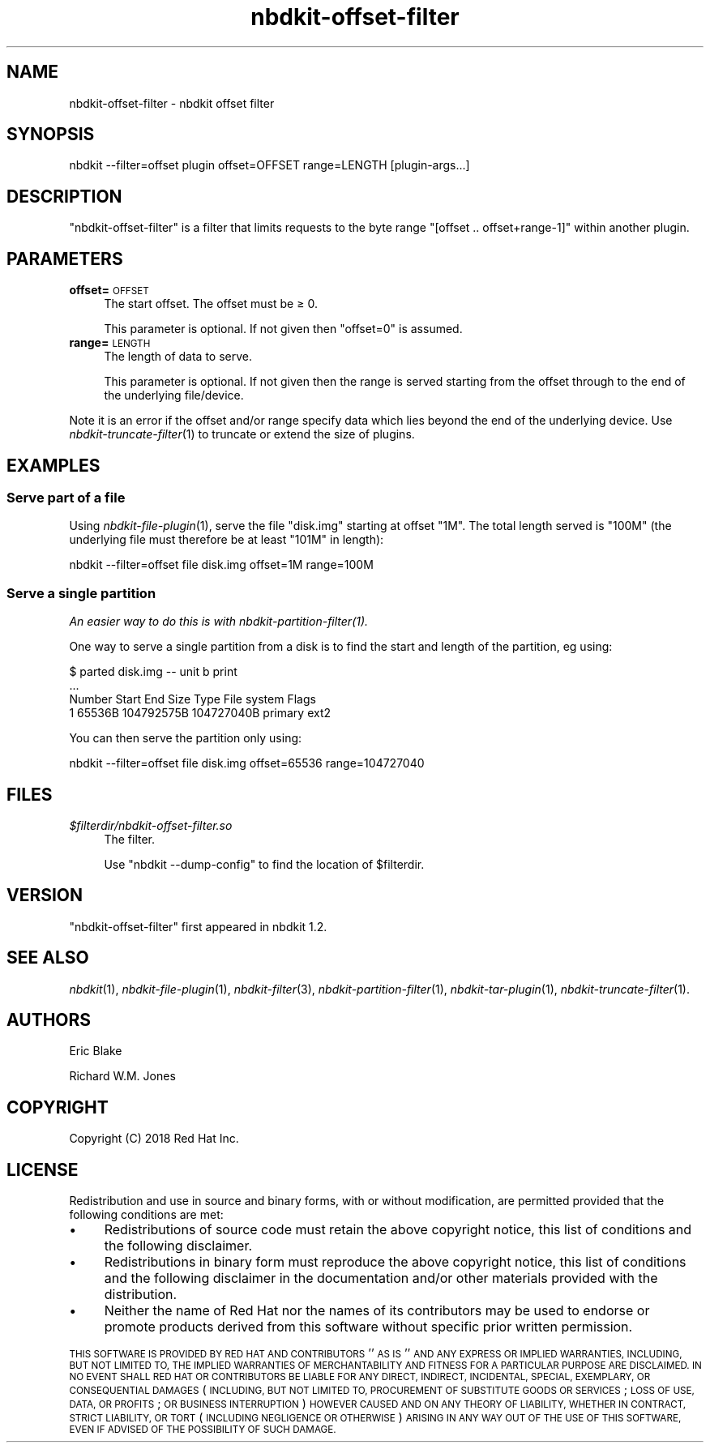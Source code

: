 .\" Automatically generated by Podwrapper::Man 1.21.8 (Pod::Simple 3.35)
.\"
.\" Standard preamble:
.\" ========================================================================
.de Sp \" Vertical space (when we can't use .PP)
.if t .sp .5v
.if n .sp
..
.de Vb \" Begin verbatim text
.ft CW
.nf
.ne \\$1
..
.de Ve \" End verbatim text
.ft R
.fi
..
.\" Set up some character translations and predefined strings.  \*(-- will
.\" give an unbreakable dash, \*(PI will give pi, \*(L" will give a left
.\" double quote, and \*(R" will give a right double quote.  \*(C+ will
.\" give a nicer C++.  Capital omega is used to do unbreakable dashes and
.\" therefore won't be available.  \*(C` and \*(C' expand to `' in nroff,
.\" nothing in troff, for use with C<>.
.tr \(*W-
.ds C+ C\v'-.1v'\h'-1p'\s-2+\h'-1p'+\s0\v'.1v'\h'-1p'
.ie n \{\
.    ds -- \(*W-
.    ds PI pi
.    if (\n(.H=4u)&(1m=24u) .ds -- \(*W\h'-12u'\(*W\h'-12u'-\" diablo 10 pitch
.    if (\n(.H=4u)&(1m=20u) .ds -- \(*W\h'-12u'\(*W\h'-8u'-\"  diablo 12 pitch
.    ds L" ""
.    ds R" ""
.    ds C` ""
.    ds C' ""
'br\}
.el\{\
.    ds -- \|\(em\|
.    ds PI \(*p
.    ds L" ``
.    ds R" ''
.    ds C`
.    ds C'
'br\}
.\"
.\" Escape single quotes in literal strings from groff's Unicode transform.
.ie \n(.g .ds Aq \(aq
.el       .ds Aq '
.\"
.\" If the F register is >0, we'll generate index entries on stderr for
.\" titles (.TH), headers (.SH), subsections (.SS), items (.Ip), and index
.\" entries marked with X<> in POD.  Of course, you'll have to process the
.\" output yourself in some meaningful fashion.
.\"
.\" Avoid warning from groff about undefined register 'F'.
.de IX
..
.if !\nF .nr F 0
.if \nF>0 \{\
.    de IX
.    tm Index:\\$1\t\\n%\t"\\$2"
..
.    if !\nF==2 \{\
.        nr % 0
.        nr F 2
.    \}
.\}
.\" ========================================================================
.\"
.IX Title "nbdkit-offset-filter 1"
.TH nbdkit-offset-filter 1 "2020-06-10" "nbdkit-1.21.8" "NBDKIT"
.\" For nroff, turn off justification.  Always turn off hyphenation; it makes
.\" way too many mistakes in technical documents.
.if n .ad l
.nh
.SH "NAME"
nbdkit\-offset\-filter \- nbdkit offset filter
.SH "SYNOPSIS"
.IX Header "SYNOPSIS"
.Vb 1
\& nbdkit \-\-filter=offset plugin offset=OFFSET range=LENGTH [plugin\-args...]
.Ve
.SH "DESCRIPTION"
.IX Header "DESCRIPTION"
\&\f(CW\*(C`nbdkit\-offset\-filter\*(C'\fR is a filter that limits requests to the byte
range \f(CW\*(C`[offset .. offset+range\-1]\*(C'\fR within another plugin.
.SH "PARAMETERS"
.IX Header "PARAMETERS"
.IP "\fBoffset=\fR\s-1OFFSET\s0" 4
.IX Item "offset=OFFSET"
The start offset.  The offset must be ≥ 0.
.Sp
This parameter is optional.  If not given then \f(CW\*(C`offset=0\*(C'\fR is assumed.
.IP "\fBrange=\fR\s-1LENGTH\s0" 4
.IX Item "range=LENGTH"
The length of data to serve.
.Sp
This parameter is optional.  If not given then the range is served
starting from the offset through to the end of the underlying
file/device.
.PP
Note it is an error if the offset and/or range specify data which lies
beyond the end of the underlying device.  Use
\&\fInbdkit\-truncate\-filter\fR\|(1) to truncate or extend the size of
plugins.
.SH "EXAMPLES"
.IX Header "EXAMPLES"
.SS "Serve part of a file"
.IX Subsection "Serve part of a file"
Using \fInbdkit\-file\-plugin\fR\|(1), serve the file \f(CW\*(C`disk.img\*(C'\fR starting at
offset \f(CW\*(C`1M\*(C'\fR.  The total length served is \f(CW\*(C`100M\*(C'\fR (the underlying file
must therefore be at least \f(CW\*(C`101M\*(C'\fR in length):
.PP
.Vb 1
\& nbdkit \-\-filter=offset file disk.img offset=1M range=100M
.Ve
.SS "Serve a single partition"
.IX Subsection "Serve a single partition"
\&\fIAn easier way to do this is with \fInbdkit\-partition\-filter\fI\|(1).\fR
.PP
One way to serve a single partition from a disk is to find the start
and length of the partition, eg using:
.PP
.Vb 4
\& $ parted disk.img \-\- unit b print
\& ...
\& Number  Start   End         Size        Type     File system  Flags
\&  1      65536B  104792575B  104727040B  primary  ext2
.Ve
.PP
You can then serve the partition only using:
.PP
.Vb 1
\& nbdkit \-\-filter=offset file disk.img offset=65536 range=104727040
.Ve
.SH "FILES"
.IX Header "FILES"
.IP "\fI\f(CI$filterdir\fI/nbdkit\-offset\-filter.so\fR" 4
.IX Item "$filterdir/nbdkit-offset-filter.so"
The filter.
.Sp
Use \f(CW\*(C`nbdkit \-\-dump\-config\*(C'\fR to find the location of \f(CW$filterdir\fR.
.SH "VERSION"
.IX Header "VERSION"
\&\f(CW\*(C`nbdkit\-offset\-filter\*(C'\fR first appeared in nbdkit 1.2.
.SH "SEE ALSO"
.IX Header "SEE ALSO"
\&\fInbdkit\fR\|(1),
\&\fInbdkit\-file\-plugin\fR\|(1),
\&\fInbdkit\-filter\fR\|(3),
\&\fInbdkit\-partition\-filter\fR\|(1),
\&\fInbdkit\-tar\-plugin\fR\|(1),
\&\fInbdkit\-truncate\-filter\fR\|(1).
.SH "AUTHORS"
.IX Header "AUTHORS"
Eric Blake
.PP
Richard W.M. Jones
.SH "COPYRIGHT"
.IX Header "COPYRIGHT"
Copyright (C) 2018 Red Hat Inc.
.SH "LICENSE"
.IX Header "LICENSE"
Redistribution and use in source and binary forms, with or without
modification, are permitted provided that the following conditions are
met:
.IP "\(bu" 4
Redistributions of source code must retain the above copyright
notice, this list of conditions and the following disclaimer.
.IP "\(bu" 4
Redistributions in binary form must reproduce the above copyright
notice, this list of conditions and the following disclaimer in the
documentation and/or other materials provided with the distribution.
.IP "\(bu" 4
Neither the name of Red Hat nor the names of its contributors may be
used to endorse or promote products derived from this software without
specific prior written permission.
.PP
\&\s-1THIS SOFTWARE IS PROVIDED BY RED HAT AND CONTRIBUTORS\s0 ''\s-1AS IS\s0'' \s-1AND
ANY EXPRESS OR IMPLIED WARRANTIES, INCLUDING, BUT NOT LIMITED TO,
THE IMPLIED WARRANTIES OF MERCHANTABILITY AND FITNESS FOR A
PARTICULAR PURPOSE ARE DISCLAIMED. IN NO EVENT SHALL RED HAT OR
CONTRIBUTORS BE LIABLE FOR ANY DIRECT, INDIRECT, INCIDENTAL,
SPECIAL, EXEMPLARY, OR CONSEQUENTIAL DAMAGES\s0 (\s-1INCLUDING, BUT NOT
LIMITED TO, PROCUREMENT OF SUBSTITUTE GOODS OR SERVICES\s0; \s-1LOSS OF
USE, DATA, OR PROFITS\s0; \s-1OR BUSINESS INTERRUPTION\s0) \s-1HOWEVER CAUSED AND
ON ANY THEORY OF LIABILITY, WHETHER IN CONTRACT, STRICT LIABILITY,
OR TORT\s0 (\s-1INCLUDING NEGLIGENCE OR OTHERWISE\s0) \s-1ARISING IN ANY WAY OUT
OF THE USE OF THIS SOFTWARE, EVEN IF ADVISED OF THE POSSIBILITY OF
SUCH DAMAGE.\s0
